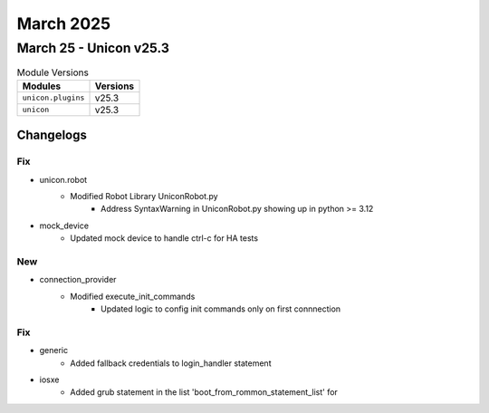March 2025
==========

March 25 - Unicon v25.3 
------------------------



.. csv-table:: Module Versions
    :header: "Modules", "Versions"

        ``unicon.plugins``, v25.3 
        ``unicon``, v25.3 




Changelogs
^^^^^^^^^^
--------------------------------------------------------------------------------
                                      Fix                                       
--------------------------------------------------------------------------------

* unicon.robot
    * Modified Robot Library UniconRobot.py
        * Address SyntaxWarning in UniconRobot.py showing up in python >= 3.12

* mock_device
    * Updated mock device to handle ctrl-c for HA tests


--------------------------------------------------------------------------------
                                      New                                       
--------------------------------------------------------------------------------

* connection_provider
    * Modified execute_init_commands
        * Updated logic to config init commands only on first connnection


--------------------------------------------------------------------------------
                                      Fix                                       
--------------------------------------------------------------------------------

* generic
    * Added fallback credentials to login_handler statement

* iosxe
    * Added grub statement in the list 'boot_from_rommon_statement_list' for


